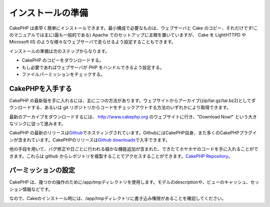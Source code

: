 インストールの準備
##################

CakePHP
は素早く簡単にインストールできます。最小構成で必要なものは、ウェブサーバと
Cake のコピー、それだけです!このマニュアルでは主に(最も一般的である)
Apache でのセットアップに主眼を置いていますが、 Cake を LightHTTPD や
Microsoft IIS
のような様々なウェブサーバで走らせるよう設定することもできます。

インストールの準備は次のステップからなります。

-  CakePHP のコピーをダウンロードする。
-  もし必要であればウェブサーバが PHP をハンドルできるよう設定する。
-  ファイルパーミッションをチェックする。

CakePHPを入手する
=================

CakePHP
の最新版を手に入れるには、主に二つの方法があります。ウェブサイトからアーカイブ(zip/tar.gz/tar.bz2)としてダウンロードする、あるいは
git
リポジトリからコードをチェックアウトする方法のいずれかにより取得できます。

最新のアーカイブをダウンロードするには、
`http://www.cakephp.org <http://www.cakephp.org>`_
のウェブサイトに行き、"Download Now!"
という大きなリンクに従って進みます。

CakePHP
の最新のリリースは\ `Github <http://github.com/cakephp>`_\ でホスティングされています。GithubにはCakePHP自身、また多くのCakePHPプラグインが含まれています。CakePHPのリリースは\ `Github
downloads <http://github.com/cakephp/cakephp1x/downloads>`_\ で入手できます。

他の手段を用いて、バグ修正や日ごとに行われる細かな機能追加が含まれた、できたてホヤホヤのコードを手に入れることができます。これらは
github
からレポジトリを複製することでアクセスすることができます。\ `CakePHP Repository <http://github.com/cakephp/cakephp>`_\ 。

パーミッションの設定
====================

CakePHP
は、幾つかの操作のために/app/tmpディレクトリを使用します。モデルのdescriptionや、ビューのキャッシュ、セッション情報などです。

なので、Cakeのインストール時には、/app/tmpディレクトリに書き込み権限があることを確認してください。
